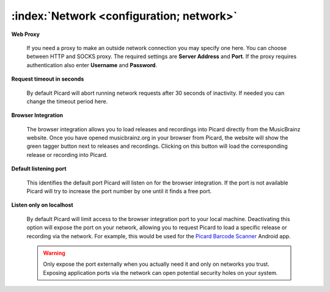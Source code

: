 .. MusicBrainz Picard Documentation Project

:index:`Network <configuration; network>`
==========================================

.. image:: images/options-network.png
   :width: 100 %

**Web Proxy**

   If you need a proxy to make an outside network connection you may specify one here.  You can
   choose between HTTP and SOCKS proxy.  The required settings are **Server Address** and **Port**.
   If the proxy requires authentication also enter **Username** and **Password**.

**Request timeout in seconds**

   By default Picard will abort running network requests after 30 seconds of inactivity.  If needed
   you can change the timeout period here.

.. |lookup_tagger| image:: images/mblookup-tagger.png
   :height: 1em

**Browser Integration**

   The browser integration allows you to load releases and recordings into Picard directly from the
   MusicBrainz website. Once you have opened musicbrainz.org in your browser from Picard, the website
   will show the green tagger button |lookup_tagger| next to releases and recordings.  Clicking on
   this button will load the corresponding release or recording into Picard.

**Default listening port**

   This identifies the default port Picard will listen on for the browser integration. If the port
   is not available Picard will try to increase the port number by one until it finds a free port.

**Listen only on localhost**

   By default Picard will limit access to the browser integration port to your local machine.
   Deactivating this option will expose the port on your network, allowing you to request Picard to
   load a specific release or recording via the network. For example, this would be used for the
   `Picard Barcode Scanner <https://play.google.com/store/apps/details?id=org.musicbrainz.picard.barcodescanner>`_
   Android app.

   .. warning::

      Only expose the port externally when you actually need it and only on networks you trust.
      Exposing application ports via the network can open potential security holes on your system.
